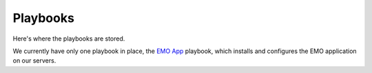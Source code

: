 Playbooks
=========

Here's where the playbooks are stored.

We currently have only one playbook in place, the `EMO App <emo_app.yml>`_ playbook, which installs and configures the EMO application on our servers.
